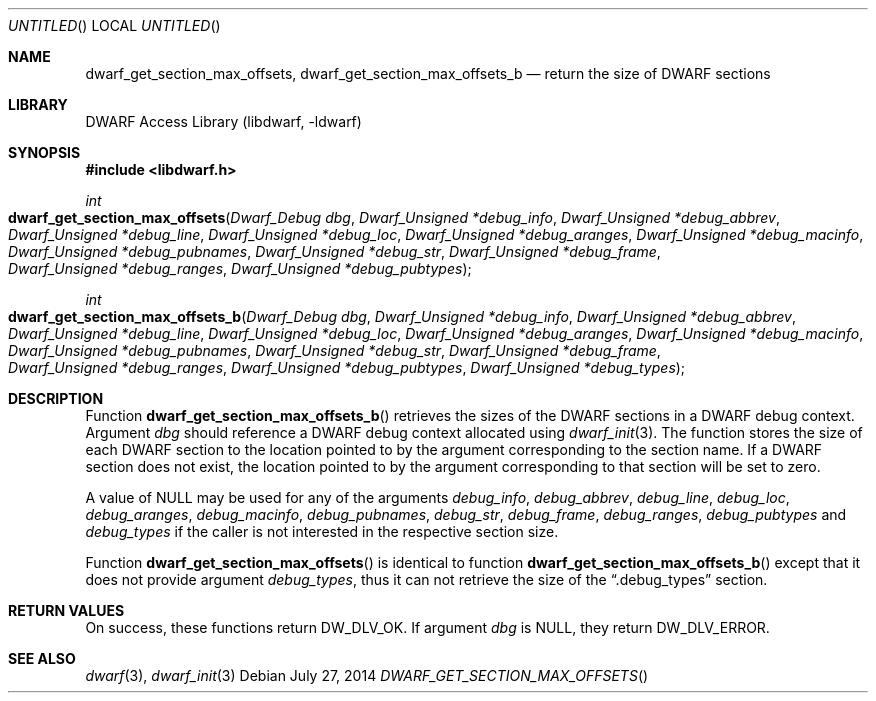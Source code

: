 .\" Copyright (c) 2014 Kai Wang
.\" All rights reserved.
.\"
.\" Redistribution and use in source and binary forms, with or without
.\" modification, are permitted provided that the following conditions
.\" are met:
.\" 1. Redistributions of source code must retain the above copyright
.\"    notice, this list of conditions and the following disclaimer.
.\" 2. Redistributions in binary form must reproduce the above copyright
.\"    notice, this list of conditions and the following disclaimer in the
.\"    documentation and/or other materials provided with the distribution.
.\"
.\" THIS SOFTWARE IS PROVIDED BY THE AUTHOR AND CONTRIBUTORS ``AS IS'' AND
.\" ANY EXPRESS OR IMPLIED WARRANTIES, INCLUDING, BUT NOT LIMITED TO, THE
.\" IMPLIED WARRANTIES OF MERCHANTABILITY AND FITNESS FOR A PARTICULAR PURPOSE
.\" ARE DISCLAIMED.  IN NO EVENT SHALL THE AUTHOR OR CONTRIBUTORS BE LIABLE
.\" FOR ANY DIRECT, INDIRECT, INCIDENTAL, SPECIAL, EXEMPLARY, OR CONSEQUENTIAL
.\" DAMAGES (INCLUDING, BUT NOT LIMITED TO, PROCUREMENT OF SUBSTITUTE GOODS
.\" OR SERVICES; LOSS OF USE, DATA, OR PROFITS; OR BUSINESS INTERRUPTION)
.\" HOWEVER CAUSED AND ON ANY THEORY OF LIABILITY, WHETHER IN CONTRACT, STRICT
.\" LIABILITY, OR TORT (INCLUDING NEGLIGENCE OR OTHERWISE) ARISING IN ANY WAY
.\" OUT OF THE USE OF THIS SOFTWARE, EVEN IF ADVISED OF THE POSSIBILITY OF
.\" SUCH DAMAGE.
.\"
.\" $Id: dwarf_get_section_max_offsets.3 3098 2014-09-02 22:18:29Z kaiwang27 $
.\"
.Dd July 27, 2014
.Os
.Dt DWARF_GET_SECTION_MAX_OFFSETS
.Sh NAME
.Nm dwarf_get_section_max_offsets ,
.Nm dwarf_get_section_max_offsets_b
.Nd return the size of DWARF sections
.Sh LIBRARY
.Lb libdwarf
.Sh SYNOPSIS
.In libdwarf.h
.Ft int
.Fo dwarf_get_section_max_offsets
.Fa "Dwarf_Debug dbg"
.Fa "Dwarf_Unsigned *debug_info"
.Fa "Dwarf_Unsigned *debug_abbrev"
.Fa "Dwarf_Unsigned *debug_line"
.Fa "Dwarf_Unsigned *debug_loc"
.Fa "Dwarf_Unsigned *debug_aranges"
.Fa "Dwarf_Unsigned *debug_macinfo"
.Fa "Dwarf_Unsigned *debug_pubnames"
.Fa "Dwarf_Unsigned *debug_str"
.Fa "Dwarf_Unsigned *debug_frame"
.Fa "Dwarf_Unsigned *debug_ranges"
.Fa "Dwarf_Unsigned *debug_pubtypes"
.Fc
.Ft int
.Fo dwarf_get_section_max_offsets_b
.Fa "Dwarf_Debug dbg"
.Fa "Dwarf_Unsigned *debug_info"
.Fa "Dwarf_Unsigned *debug_abbrev"
.Fa "Dwarf_Unsigned *debug_line"
.Fa "Dwarf_Unsigned *debug_loc"
.Fa "Dwarf_Unsigned *debug_aranges"
.Fa "Dwarf_Unsigned *debug_macinfo"
.Fa "Dwarf_Unsigned *debug_pubnames"
.Fa "Dwarf_Unsigned *debug_str"
.Fa "Dwarf_Unsigned *debug_frame"
.Fa "Dwarf_Unsigned *debug_ranges"
.Fa "Dwarf_Unsigned *debug_pubtypes"
.Fa "Dwarf_Unsigned *debug_types"
.Fc
.Sh DESCRIPTION
Function
.Fn dwarf_get_section_max_offsets_b
retrieves the sizes of the DWARF sections in a DWARF debug context.
Argument
.Ar dbg
should reference a DWARF debug context allocated using
.Xr dwarf_init 3 .
The function stores the size of each DWARF section to the location
pointed to by the argument corresponding to the section name.
If a DWARF section does not exist, the location pointed to by the
argument corresponding to that section will be set to zero.
.Pp
A value of NULL may be used for any of the arguments
.Ar debug_info ,
.Ar debug_abbrev ,
.Ar debug_line ,
.Ar debug_loc ,
.Ar debug_aranges ,
.Ar debug_macinfo ,
.Ar debug_pubnames ,
.Ar debug_str ,
.Ar debug_frame ,
.Ar debug_ranges ,
.Ar debug_pubtypes
and
.Ar debug_types
if the caller is not interested in the respective section size.
.Pp
Function
.Fn dwarf_get_section_max_offsets
is identical to function
.Fn dwarf_get_section_max_offsets_b
except that it does not provide argument
.Ar debug_types ,
thus it can not retrieve the size of the
.Dq \&.debug_types
section.
.Sh RETURN VALUES
On success, these functions return
.Dv DW_DLV_OK .
If argument
.Ar dbg
is NULL, they return
.Dv DW_DLV_ERROR .
.Sh SEE ALSO
.Xr dwarf 3 ,
.Xr dwarf_init 3
